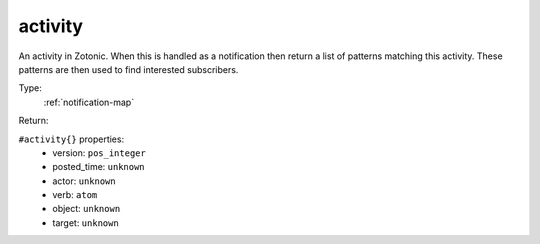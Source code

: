 .. _activity:

activity
^^^^^^^^

An activity in Zotonic. When this is handled as a notification then return a list 
of patterns matching this activity.  These patterns are then used to find interested 
subscribers. 


Type: 
    :ref:`notification-map`

Return: 
    

``#activity{}`` properties:
    - version: ``pos_integer``
    - posted_time: ``unknown``
    - actor: ``unknown``
    - verb: ``atom``
    - object: ``unknown``
    - target: ``unknown``
